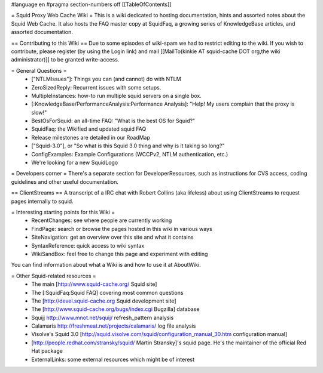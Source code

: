 #language en
#pragma section-numbers off
[[TableOfContents]]

= Squid Proxy Web Cache Wiki =
This is a wiki dedicated to hosting documentation, hints and assorted notes about the Squid Web Cache. It also hosts the FAQ master copy at SquidFaq, a growing series of KnowledgeBase articles, and assorted documentation.

== Contributing to this Wiki ==
Due to some episodes of wiki-spam we had to restrict editing to the wiki. If you wish to contribute, please register (by using the Login link) and mail [[MailTo(kinkie AT squid-cache DOT org,the wiki administrator)]] to be granted write-access.

= General Questions =
 * ["NTLMIssues"]: Things you can (and cannot) do with NTLM
 * ZeroSizedReply: Recurrent issues with some setups.
 * MultipleInstances: how-to run multiple squid servers on a single box.
 * [:KnowledgeBase/PerformanceAnalysis:Performance Analysis]: "Help! My users complain that the proxy is slow!"
 * BestOsForSquid: an all-time FAQ: "What is the best OS for Squid?"
 * SquidFaq: the Wikified and updated squid FAQ
 * Release milestones are detailed in our RoadMap
 * ["Squid-3.0"], or "So what is this Squid 3.0 thing and why is it taking so long?"
 * ConfigExamples: Example Configurations (WCCPv2, NTLM authentication, etc.)
 * We're looking for a new SquidLogo
= Developers corner =
There's a separate section for DeveloperResources, such as instructions for CVS access, coding guidelines and other useful documentation.

== ClientStreams ==
A transcript of a IRC chat with Robert Collins (aka lifeless) about using ClientStreams to request pages internally to squid.

= Interesting starting points for this Wiki =
 * RecentChanges: see where people are currently working
 * FindPage: search or browse the pages hosted in this wiki in various ways
 * SiteNavigation: get an overview over this site and what it contains
 * SyntaxReference: quick access to wiki syntax
 * WikiSandBox: feel free to change this page and experiment with editing
You can find information about what a Wiki is and how to use it at AboutWiki.

= Other Squid-related resources =
 * The main [http://www.squid-cache.org/ Squid site]
 * The [:SquidFaq:Squid FAQ] covering most common questions
 * The [http://devel.squid-cache.org Squid development site]
 * The [http://www.squid-cache.org/bugs/index.cgi Bugzilla] database
 * Squijj http://www.mnot.net/squij/ refresh_pattern analysis
 * Calamaris http://freshmeat.net/projects/calamaris/ log file analysis
 * Visolve's Squid 3.0 [http://squid.visolve.com/squid/configuration_manual_30.htm configuration manual]
 * [http://people.redhat.com/stransky/squid/ Martin Stransky]'s squid page. He's the maintainer of the official Red Hat package
 * ExternalLinks: some external resources which might be of interest
